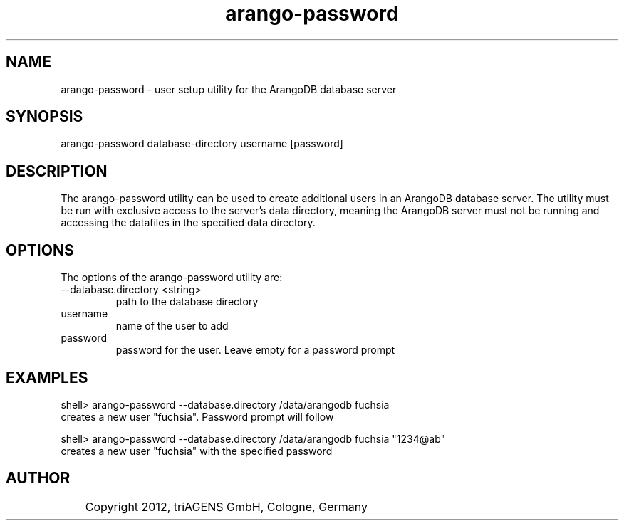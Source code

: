 .TH arango-password 8 "Mo 3. Sep 13:44:52 CEST 2012" "" "ArangoDB"
.SH NAME
arango-password - user setup utility for the ArangoDB database server
.SH SYNOPSIS
arango-password database-directory username [password]
.SH DESCRIPTION
The arango-password utility can be used to create additional users in an
ArangoDB database server.
The utility must be run with exclusive access to the server's data directory, 
meaning the ArangoDB server must not be running and accessing the
datafiles in the specified data directory.
.SH OPTIONS
The options of the arango-password utility are:
.IP "--database.directory <string>"
path to the database directory 
.IP "username" 
name of the user to add 
.IP "password"
password for the user. Leave empty for a password prompt 
.SH EXAMPLES
.EX
shell> arango-password --database.directory /data/arangodb fuchsia
creates a new user "fuchsia". Password prompt will follow 
.EE

.EX
shell> arango-password --database.directory /data/arangodb fuchsia "1234@ab"
creates a new user "fuchsia" with the specified password 
.EE


.SH AUTHOR
	    Copyright 2012, triAGENS GmbH, Cologne, Germany
